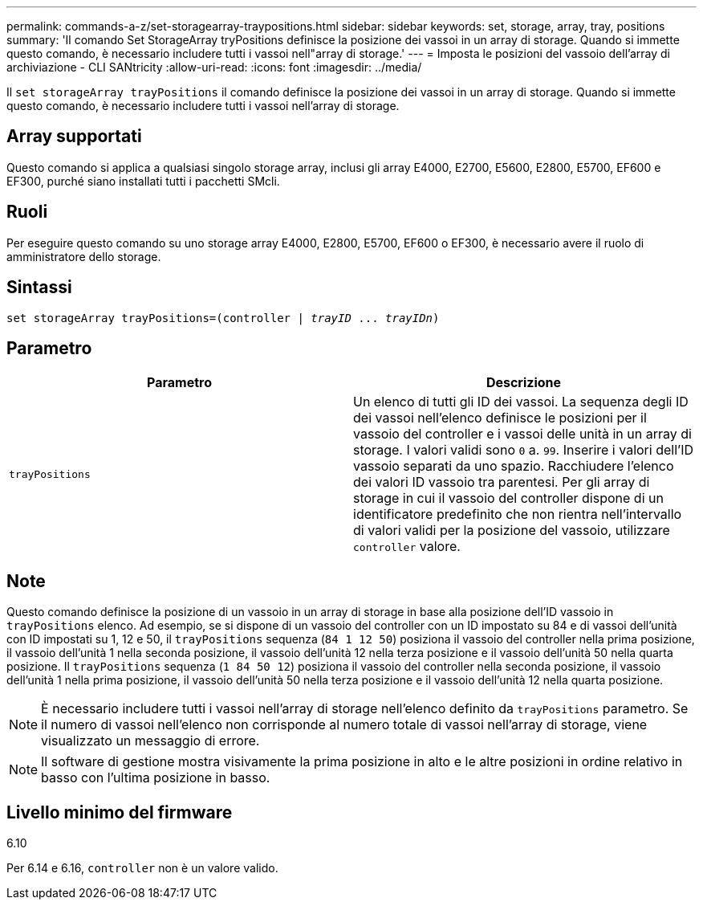 ---
permalink: commands-a-z/set-storagearray-traypositions.html 
sidebar: sidebar 
keywords: set, storage, array, tray, positions 
summary: 'Il comando Set StorageArray tryPositions definisce la posizione dei vassoi in un array di storage. Quando si immette questo comando, è necessario includere tutti i vassoi nell"array di storage.' 
---
= Imposta le posizioni del vassoio dell'array di archiviazione - CLI SANtricity
:allow-uri-read: 
:icons: font
:imagesdir: ../media/


[role="lead"]
Il `set storageArray trayPositions` il comando definisce la posizione dei vassoi in un array di storage. Quando si immette questo comando, è necessario includere tutti i vassoi nell'array di storage.



== Array supportati

Questo comando si applica a qualsiasi singolo storage array, inclusi gli array E4000, E2700, E5600, E2800, E5700, EF600 e EF300, purché siano installati tutti i pacchetti SMcli.



== Ruoli

Per eseguire questo comando su uno storage array E4000, E2800, E5700, EF600 o EF300, è necessario avere il ruolo di amministratore dello storage.



== Sintassi

[source, cli, subs="+macros"]
----
set storageArray trayPositions=pass:quotes[(controller | _trayID_ ... _trayIDn_)]
----


== Parametro

[cols="2*"]
|===
| Parametro | Descrizione 


 a| 
`trayPositions`
 a| 
Un elenco di tutti gli ID dei vassoi. La sequenza degli ID dei vassoi nell'elenco definisce le posizioni per il vassoio del controller e i vassoi delle unità in un array di storage. I valori validi sono `0` a. `99`. Inserire i valori dell'ID vassoio separati da uno spazio. Racchiudere l'elenco dei valori ID vassoio tra parentesi. Per gli array di storage in cui il vassoio del controller dispone di un identificatore predefinito che non rientra nell'intervallo di valori validi per la posizione del vassoio, utilizzare `controller` valore.

|===


== Note

Questo comando definisce la posizione di un vassoio in un array di storage in base alla posizione dell'ID vassoio in `trayPositions` elenco. Ad esempio, se si dispone di un vassoio del controller con un ID impostato su 84 e di vassoi dell'unità con ID impostati su 1, 12 e 50, il `trayPositions` sequenza (`84 1 12 50`) posiziona il vassoio del controller nella prima posizione, il vassoio dell'unità 1 nella seconda posizione, il vassoio dell'unità 12 nella terza posizione e il vassoio dell'unità 50 nella quarta posizione. Il `trayPositions` sequenza (`1 84 50 12`) posiziona il vassoio del controller nella seconda posizione, il vassoio dell'unità 1 nella prima posizione, il vassoio dell'unità 50 nella terza posizione e il vassoio dell'unità 12 nella quarta posizione.

[NOTE]
====
È necessario includere tutti i vassoi nell'array di storage nell'elenco definito da `trayPositions` parametro. Se il numero di vassoi nell'elenco non corrisponde al numero totale di vassoi nell'array di storage, viene visualizzato un messaggio di errore.

====
[NOTE]
====
Il software di gestione mostra visivamente la prima posizione in alto e le altre posizioni in ordine relativo in basso con l'ultima posizione in basso.

====


== Livello minimo del firmware

6.10

Per 6.14 e 6.16, `controller` non è un valore valido.
